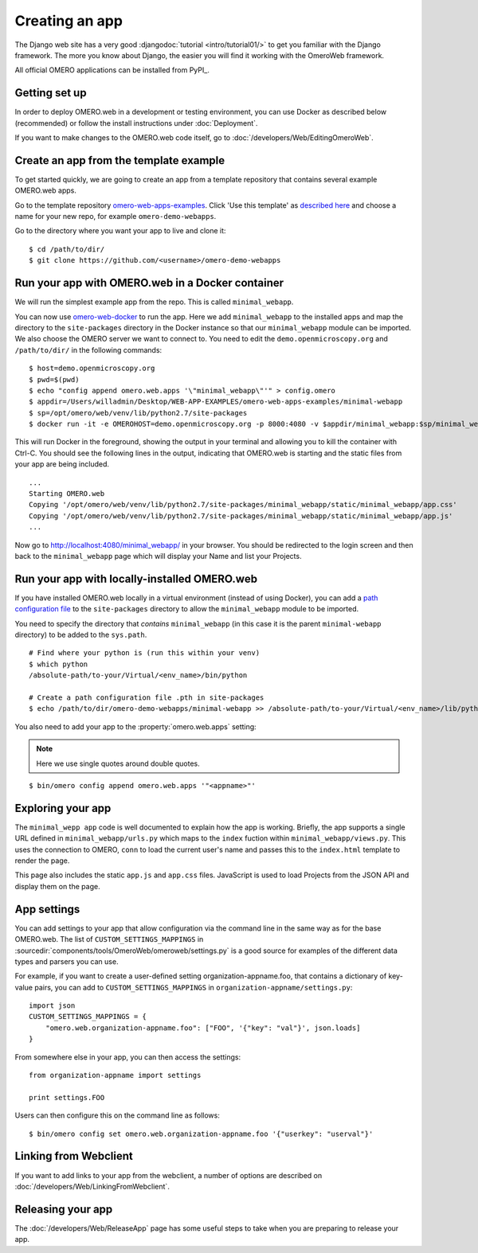 Creating an app
===============

The Django web site has a very good :djangodoc:`tutorial <intro/tutorial01/>`
to get you familiar with the Django framework. The more you know about
Django, the easier you will find it working with the OmeroWeb framework.

All official OMERO applications can be installed from PyPI_.

Getting set up
--------------

In order to deploy OMERO.web in a development or testing environment,
you can use Docker as described below (recommended) or 
follow the install instructions under :doc:`Deployment`.

If you want to make changes to the OMERO.web code itself, go to
:doc:`/developers/Web/EditingOmeroWeb`.

Create an app from the template example
---------------------------------------

To get started quickly, we are going to create an app from a template repository
that contains several example OMERO.web apps.

Go to the template repository
`omero-web-apps-examples <https://github.com/will-moore/omero-web-apps-examples>`_.
Click 'Use this template' as `described here
<https://help.github.com/en/articles/creating-a-repository-from-a-template>`_
and choose a name for your new repo, for example ``omero-demo-webapps``.

Go to the directory where you want your app to live and clone it:

::

    $ cd /path/to/dir/
    $ git clone https://github.com/<username>/omero-demo-webapps

Run your app with OMERO.web in a Docker container
-------------------------------------------------

We will run the simplest example app from the repo. This is called
``minimal_webapp``.

You can now use `omero-web-docker <https://github.com/ome/omero-web-docker/>`_
to run the app. Here we add ``minimal_webapp`` to the installed apps and map the
directory to the ``site-packages`` directory in the Docker instance so that our
``minimal_webapp`` module can be imported.
We also choose the OMERO server we want to connect to.
You need to edit the ``demo.openmicroscopy.org`` and ``/path/to/dir/`` in the
following commands:

::

    $ host=demo.openmicroscopy.org
    $ pwd=$(pwd)
    $ echo "config append omero.web.apps '\"minimal_webapp\"'" > config.omero
    $ appdir=/Users/willadmin/Desktop/WEB-APP-EXAMPLES/omero-web-apps-examples/minimal-webapp
    $ sp=/opt/omero/web/venv/lib/python2.7/site-packages
    $ docker run -it -e OMEROHOST=demo.openmicroscopy.org -p 8000:4080 -v $appdir/minimal_webapp:$sp/minimal_webapp -v $pwd/config.omero:/opt/omero/web/config/config.omero openmicroscopy/omero-web-standalone


This will run Docker in the foreground, showing the output in your terminal and allowing you to
kill the container with Ctrl-C. You should see the following lines in the output, indicating
that OMERO.web is starting and the static files from your app are being included.

::

    ...
    Starting OMERO.web
    Copying '/opt/omero/web/venv/lib/python2.7/site-packages/minimal_webapp/static/minimal_webapp/app.css'
    Copying '/opt/omero/web/venv/lib/python2.7/site-packages/minimal_webapp/static/minimal_webapp/app.js'
    ...

Now go to `http://localhost:4080/minimal_webapp/ <http://localhost:4080/minimal_webapp/>`_
in your browser.
You should be redirected to the login screen and then back to the ``minimal_webapp``
page which will display your Name and list your Projects.

Run your app with locally-installed OMERO.web
---------------------------------------------

If you have installed OMERO.web locally in a virtual environment
(instead of using Docker), you can add a
`path configuration file <https://docs.python.org/2/install/index.html#modifying-python-s-search-path>`_
to the ``site-packages`` directory to allow the
``minimal_webapp`` module to be imported.

You need to specify the directory that *contains* ``minimal_webapp``
(in this case it is the parent ``minimal-webapp`` directory) to
be added to the ``sys.path``.

::

    # Find where your python is (run this within your venv)
    $ which python
    /absolute-path/to-your/Virtual/<env_name>/bin/python

    # Create a path configuration file .pth in site-packages
    $ echo /path/to/dir/omero-demo-webapps/minimal-webapp >> /absolute-path/to-your/Virtual/<env_name>/lib/python2.7/site-packages/minimal_webapp.pth

You also need to add your app to the :property:`omero.web.apps` setting:

.. note::

    Here we use single quotes around double quotes.

::

    $ bin/omero config append omero.web.apps '"<appname>"'


Exploring your app
------------------

The ``minimal_wepp app`` code is well documented to explain
how the app is working.
Briefly, the app supports a single URL defined in
``minimal_webapp/urls.py`` which maps to the ``index`` fuction
within ``minimal_webapp/views.py``. This uses the connection to
OMERO, ``conn`` to load the current user's name and passes this
to the ``index.html`` template to render the page.

This page also includes the static ``app.js`` and ``app.css`` files.
JavaScript is used to load Projects from the JSON API and
display them on the page.

App settings
------------

You can add settings to your app that allow configuration via the command line
in the same way as for the base OMERO.web.
The list of ``CUSTOM_SETTINGS_MAPPINGS`` in
:sourcedir:`components/tools/OmeroWeb/omeroweb/settings.py` is a good
source for examples of the different data types and parsers you can use.

For example, if you want to create a user-defined setting organization-appname.foo,
that contains a dictionary of key-value pairs, you can add to
``CUSTOM_SETTINGS_MAPPINGS`` in ``organization-appname/settings.py``::

    import json
    CUSTOM_SETTINGS_MAPPINGS = {
        "omero.web.organization-appname.foo": ["FOO", '{"key": "val"}', json.loads]
    }

From somewhere else in your app, you can then access the settings::

    from organization-appname import settings

    print settings.FOO

Users can then configure this on the command line as follows::

    $ bin/omero config set omero.web.organization-appname.foo '{"userkey": "userval"}'

Linking from Webclient
----------------------

If you want to add links to your app from the webclient, a number of options are
described on :doc:`/developers/Web/LinkingFromWebclient`.


Releasing your app
------------------

The :doc:`/developers/Web/ReleaseApp` page has some useful steps to
take when you are preparing to release your app.
